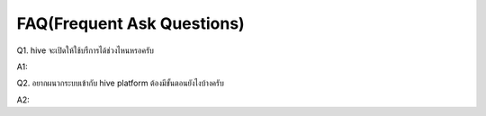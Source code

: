 .. _index:

FAQ(Frequent Ask Questions)
===========================

Q1. hive  จะเปิดให้ใช้บรืการได้ช่วงไหนหรอครับ

A1:

Q2. อยากผนวกระบบเข้ากับ hive platform ต้องมีขั้นตอนยังไงบ้างครับ

A2:

